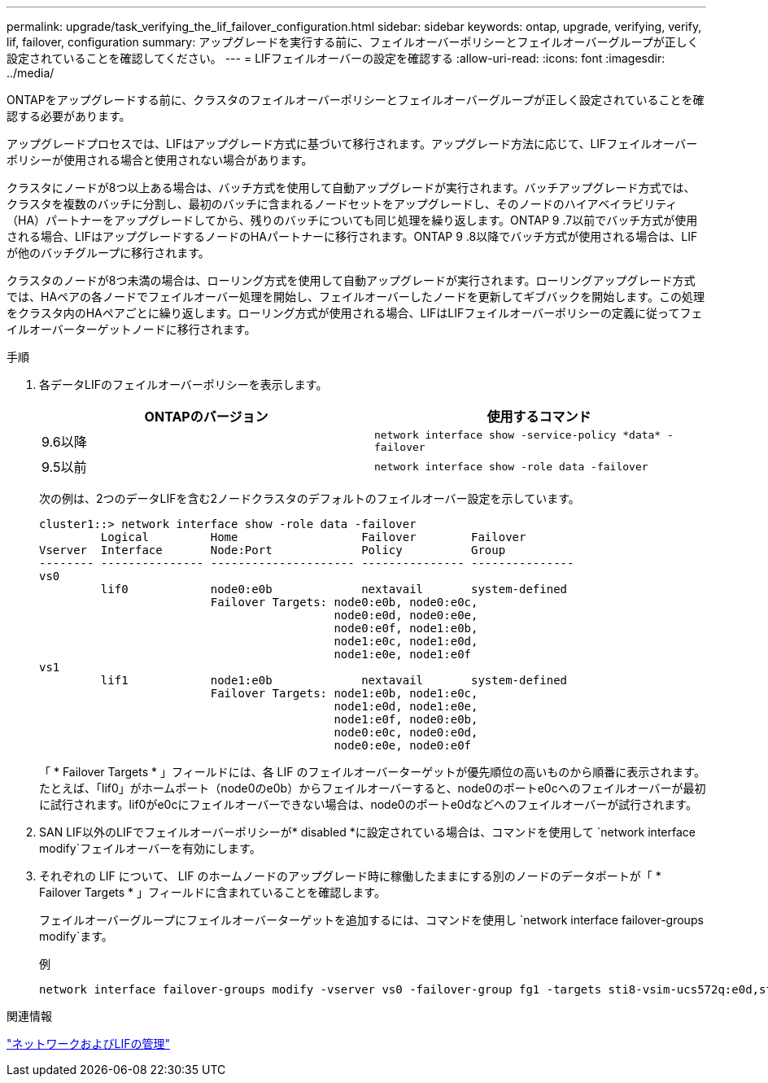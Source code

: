 ---
permalink: upgrade/task_verifying_the_lif_failover_configuration.html 
sidebar: sidebar 
keywords: ontap, upgrade, verifying, verify, lif, failover, configuration 
summary: アップグレードを実行する前に、フェイルオーバーポリシーとフェイルオーバーグループが正しく設定されていることを確認してください。 
---
= LIFフェイルオーバーの設定を確認する
:allow-uri-read: 
:icons: font
:imagesdir: ../media/


[role="lead"]
ONTAPをアップグレードする前に、クラスタのフェイルオーバーポリシーとフェイルオーバーグループが正しく設定されていることを確認する必要があります。

アップグレードプロセスでは、LIFはアップグレード方式に基づいて移行されます。アップグレード方法に応じて、LIFフェイルオーバーポリシーが使用される場合と使用されない場合があります。

クラスタにノードが8つ以上ある場合は、バッチ方式を使用して自動アップグレードが実行されます。バッチアップグレード方式では、クラスタを複数のバッチに分割し、最初のバッチに含まれるノードセットをアップグレードし、そのノードのハイアベイラビリティ（HA）パートナーをアップグレードしてから、残りのバッチについても同じ処理を繰り返します。ONTAP 9 .7以前でバッチ方式が使用される場合、LIFはアップグレードするノードのHAパートナーに移行されます。ONTAP 9 .8以降でバッチ方式が使用される場合は、LIFが他のバッチグループに移行されます。

クラスタのノードが8つ未満の場合は、ローリング方式を使用して自動アップグレードが実行されます。ローリングアップグレード方式では、HAペアの各ノードでフェイルオーバー処理を開始し、フェイルオーバーしたノードを更新してギブバックを開始します。この処理をクラスタ内のHAペアごとに繰り返します。ローリング方式が使用される場合、LIFはLIFフェイルオーバーポリシーの定義に従ってフェイルオーバーターゲットノードに移行されます。

.手順
. 各データLIFのフェイルオーバーポリシーを表示します。
+
[cols="2*"]
|===
| ONTAPのバージョン | 使用するコマンド 


| 9.6以降  a| 
`network interface show -service-policy \*data* -failover`



| 9.5以前  a| 
`network interface show -role data -failover`

|===
+
次の例は、2つのデータLIFを含む2ノードクラスタのデフォルトのフェイルオーバー設定を示しています。

+
[listing]
----
cluster1::> network interface show -role data -failover
         Logical         Home                  Failover        Failover
Vserver  Interface       Node:Port             Policy          Group
-------- --------------- --------------------- --------------- ---------------
vs0
         lif0            node0:e0b             nextavail       system-defined
                         Failover Targets: node0:e0b, node0:e0c,
                                           node0:e0d, node0:e0e,
                                           node0:e0f, node1:e0b,
                                           node1:e0c, node1:e0d,
                                           node1:e0e, node1:e0f
vs1
         lif1            node1:e0b             nextavail       system-defined
                         Failover Targets: node1:e0b, node1:e0c,
                                           node1:e0d, node1:e0e,
                                           node1:e0f, node0:e0b,
                                           node0:e0c, node0:e0d,
                                           node0:e0e, node0:e0f
----
+
「 * Failover Targets * 」フィールドには、各 LIF のフェイルオーバーターゲットが優先順位の高いものから順番に表示されます。たとえば、「lif0」がホームポート（node0のe0b）からフェイルオーバーすると、node0のポートe0cへのフェイルオーバーが最初に試行されます。lif0がe0cにフェイルオーバーできない場合は、node0のポートe0dなどへのフェイルオーバーが試行されます。

. SAN LIF以外のLIFでフェイルオーバーポリシーが* disabled *に設定されている場合は、コマンドを使用して `network interface modify`フェイルオーバーを有効にします。
. それぞれの LIF について、 LIF のホームノードのアップグレード時に稼働したままにする別のノードのデータポートが「 * Failover Targets * 」フィールドに含まれていることを確認します。
+
フェイルオーバーグループにフェイルオーバーターゲットを追加するには、コマンドを使用し `network interface failover-groups modify`ます。

+
.例
[listing]
----
network interface failover-groups modify -vserver vs0 -failover-group fg1 -targets sti8-vsim-ucs572q:e0d,sti8-vsim-ucs572r:e0d
----


.関連情報
link:../networking/networking_reference.html["ネットワークおよびLIFの管理"]

